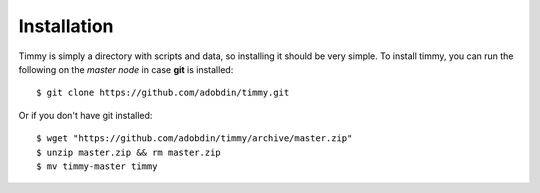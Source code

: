 ============
Installation
============

Timmy is simply a directory with scripts and data, so installing it should be very simple.
To install timmy, you can run the following on the *master node* in case **git** is installed::

    $ git clone https://github.com/adobdin/timmy.git

Or if you don't have git installed::

    $ wget "https://github.com/adobdin/timmy/archive/master.zip"
    $ unzip master.zip && rm master.zip
    $ mv timmy-master timmy
